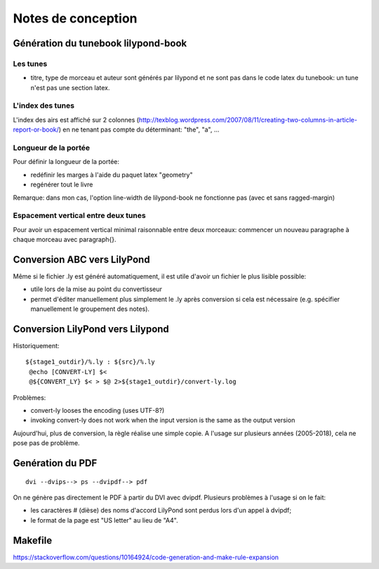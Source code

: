 ===================
Notes de conception
===================

Génération du tunebook lilypond-book
====================================

Les tunes
---------

- titre, type de morceau et auteur sont générés par lilypond et ne sont pas
  dans le code latex du tunebook: un tune n'est pas une section latex.

L'index des tunes
-----------------

L'index des airs est affiché sur 2 colonnes
(http://texblog.wordpress.com/2007/08/11/creating-two-columns-in-article-report-or-book/)
en ne tenant pas compte du déterminant: "the", "a", ...

Longueur de la portée
---------------------

Pour définir la longueur de la portée:

- redéfinir les marges à l'aide du paquet latex "geometry"
- regénérer tout le livre

Remarque: dans mon cas, l'option line-width de lilypond-book ne
fonctionne pas (avec et sans ragged-margin)

Espacement vertical entre deux tunes
------------------------------------

Pour avoir un espacement vertical minimal raisonnable entre deux
morceaux: commencer un nouveau paragraphe à chaque morceau avec
\paragraph{}.

Conversion ABC vers LilyPond
============================

Même si le fichier .ly est généré automatiquement, il est utile d'avoir
un fichier le plus lisible possible:

- utile lors de la mise au point du convertisseur
- permet d'éditer manuellement plus simplement le .ly après conversion
  si cela est nécessaire (e.g. spécifier manuellement le groupement des
  notes).

Conversion LilyPond vers Lilypond
=================================

Historiquement::

   ${stage1_outdir}/%.ly : ${src}/%.ly
    @echo [CONVERT-LY] $<
    @${CONVERT_LY} $< > $@ 2>${stage1_outdir}/convert-ly.log

Problèmes:

* convert-ly looses the encoding (uses UTF-8?)
* invoking convert-ly does not work when the input version is the same
  as the output version

Aujourd'hui, plus de conversion, la règle réalise une simple copie.  A l'usage
sur plusieurs années (2005-2018), cela ne pose pas de problème.

Genération du PDF
=================

::

   dvi --dvips--> ps --dvipdf--> pdf

On ne génère pas directement le PDF à partir du DVI avec dvipdf.  Plusieurs
problèmes à l'usage si on le fait:

- les caractères # (dièse) des noms d'accord LilyPond sont perdus lors d'un
  appel à dvipdf;
- le format de la page est "US letter" au lieu de "A4".

Makefile
========

https://stackoverflow.com/questions/10164924/code-generation-and-make-rule-expansion

